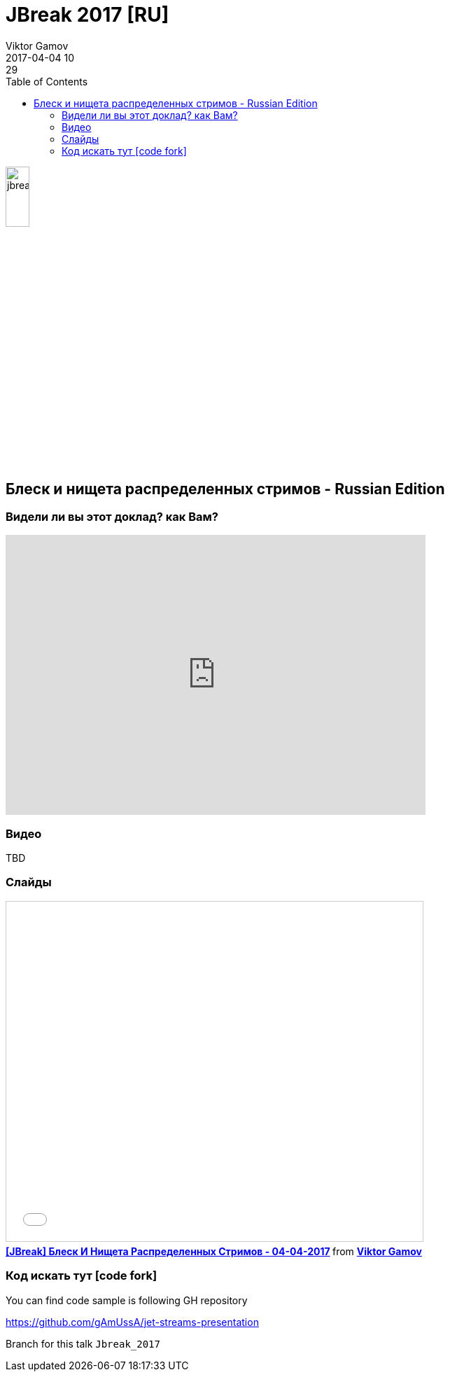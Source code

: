 = JBreak 2017 [RU]
Viktor Gamov
2017-04-04 10:29
:imagesdir: ../images
:icons:
:keywords:
:toc:
ifndef::awestruct[]
:awestruct-layout: post
:awestruct-tags: []
:idprefix:
:idseparator: -
endif::awestruct[]

image::jbreak.png[align="center", width="20%"]

== Блеск и нищета распределенных стримов - Russian Edition

=== Видели ли вы этот доклад? как Вам?

++++
<iframe src="https://docs.google.com/forms/d/e/1FAIpQLSe7VKXSWOXSLqytSwq_T-OkQVGdEkKPWDEDzHCWwW_h9WfA5g/viewform?embedded=true" width="600" height="400" frameborder="0" marginheight="0" marginwidth="0">Loading...</iframe>
++++

=== Видео

TBD

=== Слайды

.Speakerdeck
++++
<script async class="speakerdeck-embed" data-id="106c738a739b4f0f97dd7da9278eedc7" data-ratio="1.77777777777778" src="//speakerdeck.com/assets/embed.js"></script>
++++

.Slideshare
++++
<iframe src="//www.slideshare.net/slideshow/embed_code/key/v0Yc7tRkZX7J2i" width="595" height="485" frameborder="0" marginwidth="0" marginheight="0" scrolling="no" style="border:1px solid #CCC; border-width:1px; margin-bottom:5px; max-width: 100%;" allowfullscreen> </iframe> <div style="margin-bottom:5px"> <strong> <a href="//www.slideshare.net/VikGamov/jbreak-04042017" title="[JBreak] Блеск И Нищета Распределенных Стримов - 04-04-2017" target="_blank">[JBreak] Блеск И Нищета Распределенных Стримов - 04-04-2017</a> </strong> from <strong><a target="_blank" href="//www.slideshare.net/VikGamov">Viktor Gamov</a></strong> </div>
++++

=== Код искать тут icon:code-fork[]

.You can find code sample is following GH repository
https://github.com/gAmUssA/jet-streams-presentation

Branch for this talk `Jbreak_2017`
